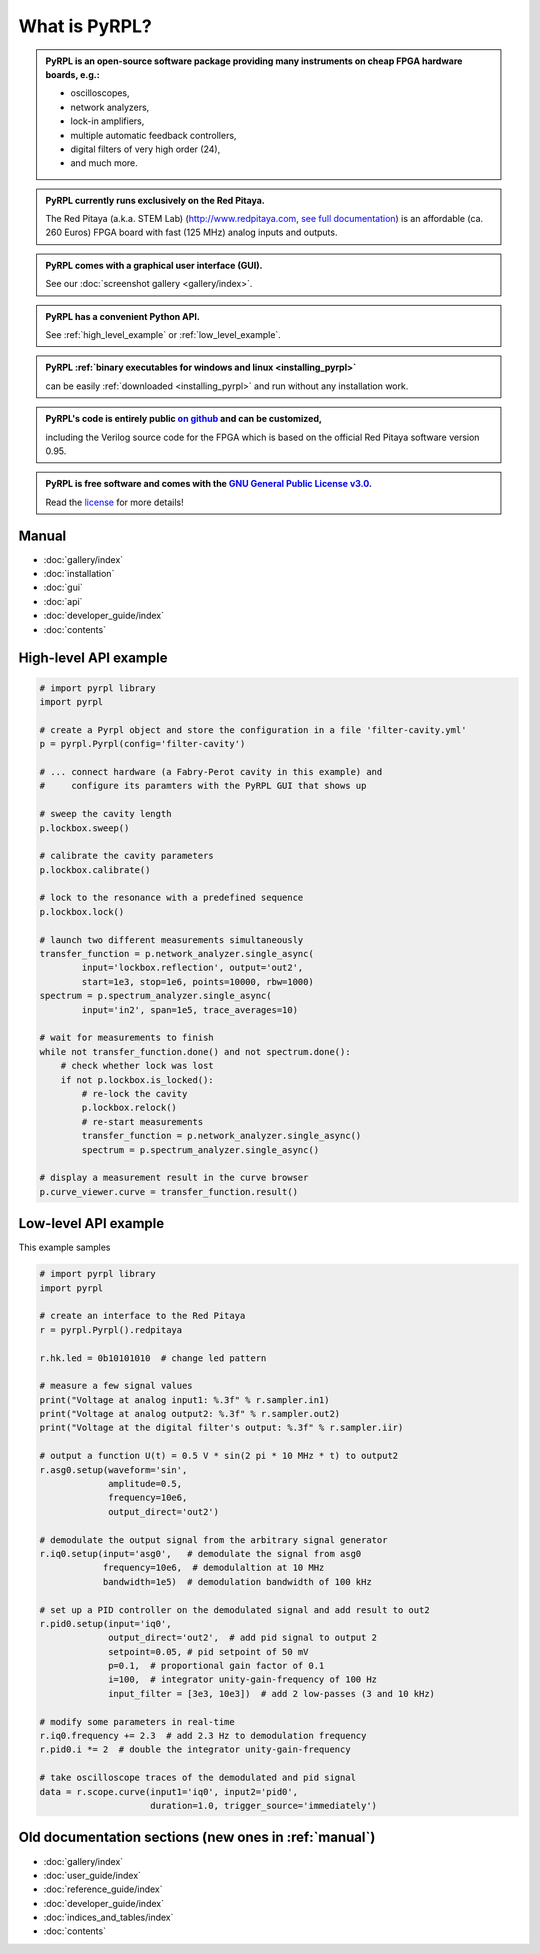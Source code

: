 .. pyrpl documentation master file, created by
   sphinx-quickstart on Fri Jul 08 23:10:33 2016.
   You can adapt this file completely to your liking, but it should at least
   contain the root `toctree` directive.

*******************
What is PyRPL?
*******************


.. admonition:: PyRPL is an open-source software package providing many instruments on cheap FPGA hardware boards, e.g.:

   * oscilloscopes,
   * network analyzers,
   * lock-in amplifiers,
   * multiple automatic feedback controllers,
   * digital filters of very high order (24),
   * and much more.


.. admonition:: PyRPL currently runs exclusively on the Red Pitaya.

   The Red Pitaya (a.k.a. STEM Lab) (http://www.redpitaya.com, `see full documentation <http://redpitaya.readthedocs.io/en/latest/>`_) is an affordable (ca. 260 Euros) FPGA board with fast (125 MHz) analog inputs and outputs.


.. admonition:: PyRPL comes with a graphical user interface (GUI).

   See our :doc:`screenshot gallery <gallery/index>`.


.. admonition:: PyRPL has a convenient Python API.

   See :ref:`high_level_example` or :ref:`low_level_example`.


.. admonition:: PyRPL :ref:`binary executables for windows and linux <installing_pyrpl>`

   can be easily :ref:`downloaded <installing_pyrpl>` and run without any installation work.


.. admonition:: PyRPL's code is entirely public `on github <https://www.github.com/lneuhaus/pyrpl>`_ and can be customized,

   including the Verilog source code for the FPGA which is based on the official Red Pitaya software version 0.95.


.. admonition:: PyRPL is free software and comes with the `GNU General Public License v3.0 <https://www.gnu.org/licenses/gpl.html>`_.

    Read the `license <https://github.com/lneuhaus/pyrpl/blob/master/LICENSE>`_ for more details!


.. _manual:

Manual
*******************

* :doc:`gallery/index`
* :doc:`installation`
* :doc:`gui`
* :doc:`api`
* :doc:`developer_guide/index`
* :doc:`contents`


.. _high_level_example:

High-level API example
*************************

.. code-block:: python

    # import pyrpl library
    import pyrpl

    # create a Pyrpl object and store the configuration in a file 'filter-cavity.yml'
    p = pyrpl.Pyrpl(config='filter-cavity')

    # ... connect hardware (a Fabry-Perot cavity in this example) and
    #     configure its paramters with the PyRPL GUI that shows up

    # sweep the cavity length
    p.lockbox.sweep()

    # calibrate the cavity parameters
    p.lockbox.calibrate()

    # lock to the resonance with a predefined sequence
    p.lockbox.lock()

    # launch two different measurements simultaneously
    transfer_function = p.network_analyzer.single_async(
            input='lockbox.reflection', output='out2',
            start=1e3, stop=1e6, points=10000, rbw=1000)
    spectrum = p.spectrum_analyzer.single_async(
            input='in2', span=1e5, trace_averages=10)

    # wait for measurements to finish
    while not transfer_function.done() and not spectrum.done():
        # check whether lock was lost
        if not p.lockbox.is_locked():
            # re-lock the cavity
            p.lockbox.relock()
            # re-start measurements
            transfer_function = p.network_analyzer.single_async()
            spectrum = p.spectrum_analyzer.single_async()

    # display a measurement result in the curve browser
    p.curve_viewer.curve = transfer_function.result()



.. _low_level_example:

Low-level API example
************************

This example samples

.. code-block:: python

    # import pyrpl library
    import pyrpl

    # create an interface to the Red Pitaya
    r = pyrpl.Pyrpl().redpitaya

    r.hk.led = 0b10101010  # change led pattern

    # measure a few signal values
    print("Voltage at analog input1: %.3f" % r.sampler.in1)
    print("Voltage at analog output2: %.3f" % r.sampler.out2)
    print("Voltage at the digital filter's output: %.3f" % r.sampler.iir)

    # output a function U(t) = 0.5 V * sin(2 pi * 10 MHz * t) to output2
    r.asg0.setup(waveform='sin',
                 amplitude=0.5,
                 frequency=10e6,
                 output_direct='out2')

    # demodulate the output signal from the arbitrary signal generator
    r.iq0.setup(input='asg0',   # demodulate the signal from asg0
                frequency=10e6,  # demodulaltion at 10 MHz
                bandwidth=1e5)  # demodulation bandwidth of 100 kHz

    # set up a PID controller on the demodulated signal and add result to out2
    r.pid0.setup(input='iq0',
                 output_direct='out2',  # add pid signal to output 2
                 setpoint=0.05, # pid setpoint of 50 mV
                 p=0.1,  # proportional gain factor of 0.1
                 i=100,  # integrator unity-gain-frequency of 100 Hz
                 input_filter = [3e3, 10e3])  # add 2 low-passes (3 and 10 kHz)

    # modify some parameters in real-time
    r.iq0.frequency += 2.3  # add 2.3 Hz to demodulation frequency
    r.pid0.i *= 2  # double the integrator unity-gain-frequency

    # take oscilloscope traces of the demodulated and pid signal
    data = r.scope.curve(input1='iq0', input2='pid0',
                         duration=1.0, trigger_source='immediately')


Old documentation sections (new ones in :ref:`manual`)
**********************************************************

* :doc:`gallery/index`
* :doc:`user_guide/index`
* :doc:`reference_guide/index`
* :doc:`developer_guide/index`
* :doc:`indices_and_tables/index`
* :doc:`contents`
